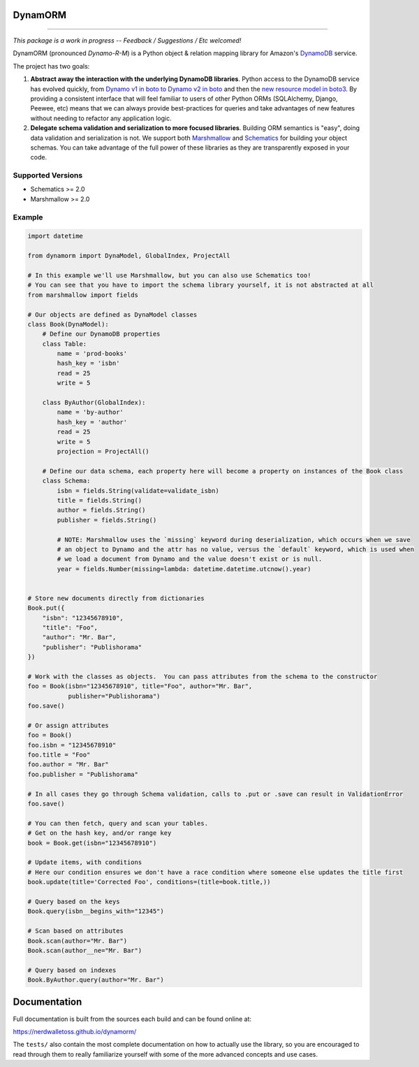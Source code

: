 DynamORM
========

.. image:: https://img.shields.io/travis/NerdWalletOSS/dynamorm.svg
           :target: https://travis-ci.org/NerdWalletOSS/dynamorm

.. image:: https://img.shields.io/codecov/c/github/NerdWalletOSS/dynamorm.svg
           :target: https://codecov.io/github/NerdWalletOSS/dynamorm

.. image:: https://img.shields.io/pypi/v/dynamorm.svg
           :target: https://pypi.python.org/pypi/dynamorm
           :alt: Latest PyPI version

----

*This package is a work in progress -- Feedback / Suggestions / Etc welcomed!*

DynamORM (pronounced *Dynamo-R-M*) is a Python object & relation mapping library for Amazon's `DynamoDB`_ service.

The project has two goals:

1. **Abstract away the interaction with the underlying DynamoDB libraries**.  Python access to the DynamoDB service has
   evolved quickly, from `Dynamo v1 in boto to Dynamo v2 in boto`_ and then the `new resource model in boto3`_.  By
   providing a consistent interface that will feel familiar to users of other Python ORMs (SQLAlchemy, Django, Peewee,
   etc) means that we can always provide best-practices for queries and take advantages of new features without needing
   to refactor any application logic.

2. **Delegate schema validation and serialization to more focused libraries**.  Building ORM semantics is "easy", doing
   data validation and serialization is not.  We support both `Marshmallow`_ and `Schematics`_ for building your object
   schemas.  You can take advantage of the full power of these libraries as they are transparently exposed in your code.

.. _DynamoDB: http://aws.amazon.com/dynamodb/
.. _Dynamo v1 in boto to Dynamo v2 in boto: http://boto.cloudhackers.com/en/latest/migrations/dynamodb_v1_to_v2.html
.. _new resource model in boto3: http://boto3.readthedocs.io/en/latest/guide/dynamodb.html
.. _Marshmallow: https://marshmallow.readthedocs.io/en/latest/
.. _Schematics: https://schematics.readthedocs.io/en/latest/


Supported Versions
------------------

* Schematics >= 2.0
* Marshmallow >= 2.0

Example
-------

.. code-block:: python

    import datetime

    from dynamorm import DynaModel, GlobalIndex, ProjectAll

    # In this example we'll use Marshmallow, but you can also use Schematics too!
    # You can see that you have to import the schema library yourself, it is not abstracted at all
    from marshmallow import fields

    # Our objects are defined as DynaModel classes
    class Book(DynaModel):
        # Define our DynamoDB properties
        class Table:
            name = 'prod-books'
            hash_key = 'isbn'
            read = 25
            write = 5

        class ByAuthor(GlobalIndex):
            name = 'by-author'
            hash_key = 'author'
            read = 25
            write = 5
            projection = ProjectAll()

        # Define our data schema, each property here will become a property on instances of the Book class
        class Schema:
            isbn = fields.String(validate=validate_isbn)
            title = fields.String()
            author = fields.String()
            publisher = fields.String()

            # NOTE: Marshmallow uses the `missing` keyword during deserialization, which occurs when we save
            # an object to Dynamo and the attr has no value, versus the `default` keyword, which is used when
            # we load a document from Dynamo and the value doesn't exist or is null.
            year = fields.Number(missing=lambda: datetime.datetime.utcnow().year)


    # Store new documents directly from dictionaries
    Book.put({
        "isbn": "12345678910",
        "title": "Foo",
        "author": "Mr. Bar",
        "publisher": "Publishorama"
    })

    # Work with the classes as objects.  You can pass attributes from the schema to the constructor
    foo = Book(isbn="12345678910", title="Foo", author="Mr. Bar",
               publisher="Publishorama")
    foo.save()

    # Or assign attributes
    foo = Book()
    foo.isbn = "12345678910"
    foo.title = "Foo"
    foo.author = "Mr. Bar"
    foo.publisher = "Publishorama"

    # In all cases they go through Schema validation, calls to .put or .save can result in ValidationError
    foo.save()

    # You can then fetch, query and scan your tables.
    # Get on the hash key, and/or range key
    book = Book.get(isbn="12345678910")

    # Update items, with conditions
    # Here our condition ensures we don't have a race condition where someone else updates the title first
    book.update(title='Corrected Foo', conditions=(title=book.title,))

    # Query based on the keys
    Book.query(isbn__begins_with="12345")

    # Scan based on attributes
    Book.scan(author="Mr. Bar")
    Book.scan(author__ne="Mr. Bar")

    # Query based on indexes
    Book.ByAuthor.query(author="Mr. Bar")


Documentation
=============

Full documentation is built from the sources each build and can be found online at:

https://nerdwalletoss.github.io/dynamorm/


The ``tests/`` also contain the most complete documentation on how to actually use the library, so you are encouraged to
read through them to really familiarize yourself with some of the more advanced concepts and use cases.
